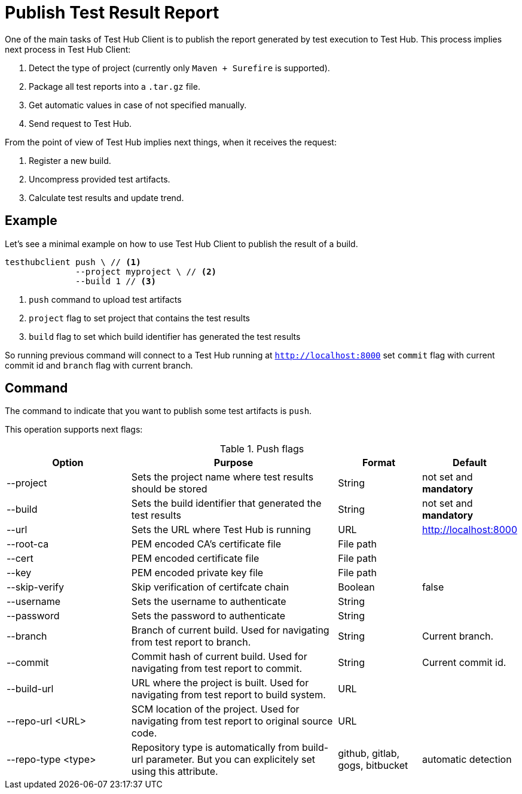 = Publish Test Result Report
:source-highlighter: highlightjs

One of the main tasks of Test Hub Client is to publish the report generated by test execution to Test Hub.
This process implies next process in Test Hub Client:

. Detect the type of project (currently only `Maven + Surefire` is supported).
. Package all test reports into a `.tar.gz` file.
. Get automatic values in case of not specified manually.
. Send request to Test Hub.

From the point of view of Test Hub implies next things, when it receives the request:

. Register a new build.
. Uncompress provided test artifacts.
. Calculate test results and update trend.

== Example

Let's see a minimal example on how to use Test Hub Client to publish the result of a build.

[source, bash]
----
testhubclient push \ // <1>
              --project myproject \ // <2>
              --build 1 // <3>
----
<1> `push` command to upload test artifacts
<2> `project` flag to set project that contains the test results
<3> `build` flag to set which build identifier has generated the test results

So running previous command will connect to a Test Hub running at `http://localhost:8000` set `commit` flag with current commit id and `branch` flag with current branch.

== Command

The command to indicate that you want to publish some test artifacts is `push`.

This operation supports next flags:

[#cli-push-flags]
.Push flags
[cols="3,5,2,2a"]
|===
|Option|Purpose|Format|Default

|--project
|Sets the project name where test results should be stored
|String
|not set and *mandatory*

|--build
|Sets the build identifier that generated the test results
|String
|not set and *mandatory*

|--url
|Sets the URL where Test Hub is running
|URL
|http://localhost:8000

|--root-ca
|PEM encoded CA's certificate file
|File path
|

|--cert
|PEM encoded certificate file
|File path
|

|--key
|PEM encoded private key file
|File path
|

|--skip-verify
|Skip verification of certifcate chain
|Boolean
|false

|--username
|Sets the username to authenticate
|String
|

|--password
|Sets the password to authenticate
|String
|

|--branch
|Branch of current build. Used for navigating from test report to branch.
|String
|Current branch.

|--commit
|Commit hash of current build. Used for navigating from test report to commit.
|String
|Current commit id.

|--build-url
|URL where the project is built. Used for navigating from test report to build system.
|URL
|

|--repo-url <URL>
|SCM location of the project. Used for navigating from test report to original source code.
|URL
|

|--repo-type <type>
|Repository type is automatically from build-url parameter. But you can explicitely set using this attribute.
|github, gitlab, gogs, bitbucket
|automatic detection
|===